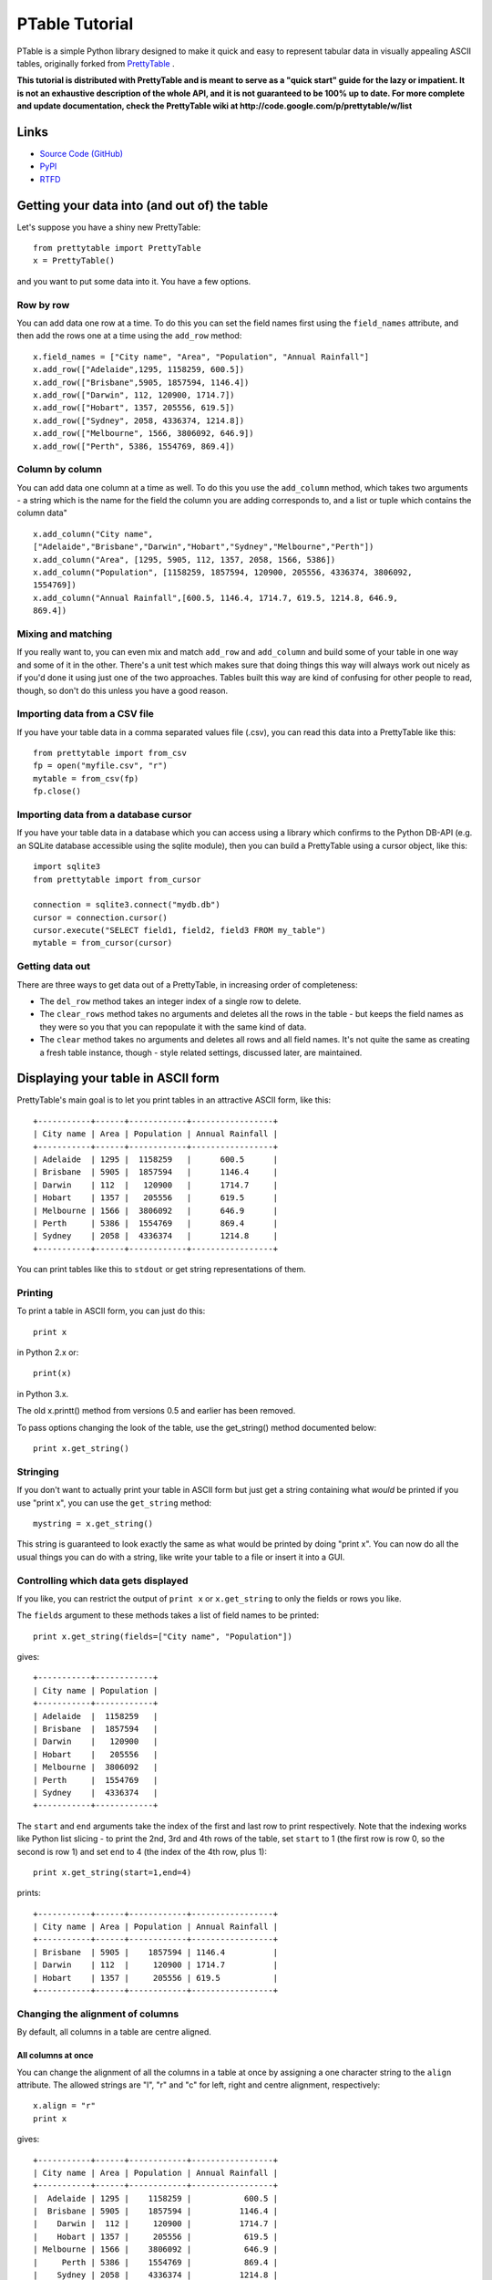===============
PTable Tutorial
===============

PTable is a simple Python library designed to make it quick and easy to
represent tabular data in visually appealing ASCII tables, originally
forked from `PrettyTable <https://code.google.com/p/prettytable/>`_ .

.. image:: https://travis-ci.org/kxxoling/PTable.svg
    :target: https://travis-ci.org/kxxoling/PTable
    :alt: Build Status

.. image:: https://landscape.io/github/kxxoling/PTable/master/landscape.svg?style=flat
    :target: https://landscape.io/github/kxxoling/PTable/master
    :alt: Code Health

.. image:: https://pypip.in/download/PTable/badge.svg?period=week
    :target: https://pypi.python.org/pypi/PTable/
    :alt: Downloads

**This tutorial is distributed with PrettyTable and is meant to serve as
a "quick start" guide for the lazy or impatient. It is not an exhaustive
description of the whole API, and it is not guaranteed to be 100% up to
date. For more complete and update documentation, check the PrettyTable
wiki at http://code.google.com/p/prettytable/w/list**


Links
=====

* `Source Code (GitHub) <https://github.com/kxxoling/PrettyTable>`_
* `PyPI <https://pypi.python.org/pypi/ptabl://pypi.python.org/pypi/ptable>`_
* `RTFD <https://ptable.readthedocs.org>`_


Getting your data into (and out of) the table
=============================================

Let's suppose you have a shiny new PrettyTable:

::

    from prettytable import PrettyTable
    x = PrettyTable()

and you want to put some data into it. You have a few options.

Row by row
----------

You can add data one row at a time. To do this you can set the field
names first using the ``field_names`` attribute, and then add the rows
one at a time using the ``add_row`` method:

::

    x.field_names = ["City name", "Area", "Population", "Annual Rainfall"]
    x.add_row(["Adelaide",1295, 1158259, 600.5])
    x.add_row(["Brisbane",5905, 1857594, 1146.4])
    x.add_row(["Darwin", 112, 120900, 1714.7])
    x.add_row(["Hobart", 1357, 205556, 619.5])
    x.add_row(["Sydney", 2058, 4336374, 1214.8])
    x.add_row(["Melbourne", 1566, 3806092, 646.9])
    x.add_row(["Perth", 5386, 1554769, 869.4])

Column by column
----------------

You can add data one column at a time as well. To do this you use the
``add_column`` method, which takes two arguments - a string which is the
name for the field the column you are adding corresponds to, and a list
or tuple which contains the column data"

::

    x.add_column("City name",
    ["Adelaide","Brisbane","Darwin","Hobart","Sydney","Melbourne","Perth"])
    x.add_column("Area", [1295, 5905, 112, 1357, 2058, 1566, 5386])
    x.add_column("Population", [1158259, 1857594, 120900, 205556, 4336374, 3806092,
    1554769])
    x.add_column("Annual Rainfall",[600.5, 1146.4, 1714.7, 619.5, 1214.8, 646.9,
    869.4])

Mixing and matching
-------------------

If you really want to, you can even mix and match ``add_row`` and
``add_column`` and build some of your table in one way and some of it in
the other. There's a unit test which makes sure that doing things this
way will always work out nicely as if you'd done it using just one of
the two approaches. Tables built this way are kind of confusing for
other people to read, though, so don't do this unless you have a good
reason.

Importing data from a CSV file
------------------------------

If you have your table data in a comma separated values file (.csv), you
can read this data into a PrettyTable like this:

::

    from prettytable import from_csv
    fp = open("myfile.csv", "r")
    mytable = from_csv(fp)
    fp.close()

Importing data from a database cursor
-------------------------------------

If you have your table data in a database which you can access using a
library which confirms to the Python DB-API (e.g. an SQLite database
accessible using the sqlite module), then you can build a PrettyTable
using a cursor object, like this:

::

    import sqlite3
    from prettytable import from_cursor

    connection = sqlite3.connect("mydb.db")
    cursor = connection.cursor()
    cursor.execute("SELECT field1, field2, field3 FROM my_table")
    mytable = from_cursor(cursor)

Getting data out
----------------

There are three ways to get data out of a PrettyTable, in increasing
order of completeness:

-  The ``del_row`` method takes an integer index of a single row to
   delete.
-  The ``clear_rows`` method takes no arguments and deletes all the rows
   in the table - but keeps the field names as they were so you that you
   can repopulate it with the same kind of data.
-  The ``clear`` method takes no arguments and deletes all rows and all
   field names. It's not quite the same as creating a fresh table
   instance, though - style related settings, discussed later, are
   maintained.

Displaying your table in ASCII form
===================================

PrettyTable's main goal is to let you print tables in an attractive
ASCII form, like this:

::

    +-----------+------+------------+-----------------+
    | City name | Area | Population | Annual Rainfall |
    +-----------+------+------------+-----------------+
    | Adelaide  | 1295 |  1158259   |      600.5      |
    | Brisbane  | 5905 |  1857594   |      1146.4     |
    | Darwin    | 112  |   120900   |      1714.7     |
    | Hobart    | 1357 |   205556   |      619.5      |
    | Melbourne | 1566 |  3806092   |      646.9      |
    | Perth     | 5386 |  1554769   |      869.4      |
    | Sydney    | 2058 |  4336374   |      1214.8     |
    +-----------+------+------------+-----------------+

You can print tables like this to ``stdout`` or get string
representations of them.

Printing
--------

To print a table in ASCII form, you can just do this:

::

    print x

in Python 2.x or:

::

    print(x)

in Python 3.x.

The old x.printt() method from versions 0.5 and earlier has been
removed.

To pass options changing the look of the table, use the get\_string()
method documented below:

::

    print x.get_string()

Stringing
---------

If you don't want to actually print your table in ASCII form but just
get a string containing what *would* be printed if you use "print x",
you can use the ``get_string`` method:

::

    mystring = x.get_string()

This string is guaranteed to look exactly the same as what would be
printed by doing "print x". You can now do all the usual things you can
do with a string, like write your table to a file or insert it into a
GUI.

Controlling which data gets displayed
-------------------------------------

If you like, you can restrict the output of ``print x`` or
``x.get_string`` to only the fields or rows you like.

The ``fields`` argument to these methods takes a list of field names to
be printed:

::

    print x.get_string(fields=["City name", "Population"])

gives:

::

    +-----------+------------+
    | City name | Population |
    +-----------+------------+
    | Adelaide  |  1158259   |
    | Brisbane  |  1857594   |
    | Darwin    |   120900   |
    | Hobart    |   205556   |
    | Melbourne |  3806092   |
    | Perth     |  1554769   |
    | Sydney    |  4336374   |
    +-----------+------------+

The ``start`` and ``end`` arguments take the index of the first and last
row to print respectively. Note that the indexing works like Python list
slicing - to print the 2nd, 3rd and 4th rows of the table, set ``start``
to 1 (the first row is row 0, so the second is row 1) and set ``end`` to
4 (the index of the 4th row, plus 1):

::

    print x.get_string(start=1,end=4)

prints:

::

    +-----------+------+------------+-----------------+
    | City name | Area | Population | Annual Rainfall |
    +-----------+------+------------+-----------------+
    | Brisbane  | 5905 |    1857594 | 1146.4          |
    | Darwin    | 112  |     120900 | 1714.7          |
    | Hobart    | 1357 |     205556 | 619.5           |
    +-----------+------+------------+-----------------+

Changing the alignment of columns
---------------------------------

By default, all columns in a table are centre aligned.

All columns at once
~~~~~~~~~~~~~~~~~~~

You can change the alignment of all the columns in a table at once by
assigning a one character string to the ``align`` attribute. The allowed
strings are "l", "r" and "c" for left, right and centre alignment,
respectively:

::

    x.align = "r"
    print x

gives:

::

    +-----------+------+------------+-----------------+
    | City name | Area | Population | Annual Rainfall |
    +-----------+------+------------+-----------------+
    |  Adelaide | 1295 |    1158259 |           600.5 |
    |  Brisbane | 5905 |    1857594 |          1146.4 |
    |    Darwin |  112 |     120900 |          1714.7 |
    |    Hobart | 1357 |     205556 |           619.5 |
    | Melbourne | 1566 |    3806092 |           646.9 |
    |     Perth | 5386 |    1554769 |           869.4 |
    |    Sydney | 2058 |    4336374 |          1214.8 |
    +-----------+------+------------+-----------------+

One column at a time
~~~~~~~~~~~~~~~~~~~~

You can also change the alignment of individual columns based on the
corresponding field name by treating the ``align`` attribute as if it
were a dictionary.

::

    x.align["City name"] = "l"
    x.align["Area"] = "c"
    x.align["Population"] = "r"
    x.align["Annual Rainfall"] = "c"
    print x

gives:

::

    +-----------+------+------------+-----------------+
    | City name | Area | Population | Annual Rainfall |
    +-----------+------+------------+-----------------+
    | Adelaide  | 1295 |    1158259 |      600.5      |
    | Brisbane  | 5905 |    1857594 |      1146.4     |
    | Darwin    | 112  |     120900 |      1714.7     |
    | Hobart    | 1357 |     205556 |      619.5      |
    | Melbourne | 1566 |    3806092 |      646.9      |
    | Perth     | 5386 |    1554769 |      869.4      |
    | Sydney    | 2058 |    4336374 |      1214.8     |
    +-----------+------+------------+-----------------+

Sorting your table by a field
-----------------------------

You can make sure that your ASCII tables are produced with the data
sorted by one particular field by giving ``get_string`` a ``sortby``
keyword argument, which > must be a string containing the name of one
field.

For example, to print the example table we built earlier of Australian
capital city data, so that the most populated city comes last, we can do
this:

::

    print x.get_string(sortby="Population")

to get

::

    +-----------+------+------------+-----------------+
    | City name | Area | Population | Annual Rainfall |
    +-----------+------+------------+-----------------+
    | Darwin    | 112  |   120900   |      1714.7     |
    | Hobart    | 1357 |   205556   |      619.5      |
    | Adelaide  | 1295 |  1158259   |      600.5      |
    | Perth     | 5386 |  1554769   |      869.4      |
    | Brisbane  | 5905 |  1857594   |      1146.4     |
    | Melbourne | 1566 |  3806092   |      646.9      |
    | Sydney    | 2058 |  4336374   |      1214.8     |
    +-----------+------+------------+-----------------+

If we want the most populated city to come *first*, we can also give a
``reversesort=True`` argument.

If you *always* want your tables to be sorted in a certain way, you can
make the setting long term like this:

::

    x.sortby = "Population"
    print x
    print x
    print x

All three tables printed by this code will be sorted by population (you
could do ``x.reversesort = True`` as well, if you wanted). The behaviour
will persist until you turn it off:

::

    x.sortby = None

If you want to specify a custom sorting function, you can use the
``sort_key`` keyword argument. Pass this a function which accepts two
lists of values and returns a negative or positive value depending on
whether the first list should appeare before or after the second one. If
your table has n columns, each list will have n+1 elements. Each list
corresponds to one row of the table. The first element will be whatever
data is in the relevant row, in the column specified by the ``sort_by``
argument. The remaining n elements are the data in each of the table's
columns, in order, including a repeated instance of the data in the
``sort_by`` column.

Changing the appearance of your table - the easy way
====================================================

By default, PrettyTable produces ASCII tables that look like the ones
used in SQL database shells. But if can print them in a variety of other
formats as well. If the format you want to use is common, PrettyTable
makes this very easy for you to do using the ``set_style`` method. If
you want to produce an uncommon table, you'll have to do things slightly
harder (see later).

Setting a table style
---------------------

You can set the style for your table using the ``set_style`` method
before any calls to ``print`` or ``get_string``. Here's how to print a
table in a format which works nicely with Microsoft Word's "Convert to
table" feature:

::

    from prettytable import MSWORD_FRIENDLY
    x.set_style(MSWORD_FRIENDLY)
    print x

In addition to ``MSWORD_FRIENDLY`` there are currently two other
in-built styles you can use for your tables:

-  ``DEFAULT`` - The default look, used to undo any style changes you
   may have made
-  ``PLAIN_COLUMN`` - A borderless style that works well with command
   line programs for columnar data

Other styles are likely to appear in future releases.

Changing the appearance of your table - the hard way
====================================================

If you want to display your table in a style other than one of the
in-built styles listed above, you'll have to set things up the hard way.

Don't worry, it's not really that hard!

Style options
-------------

PrettyTable has a number of style options which control various aspects
of how tables are displayed. You have the freedom to set each of these
options individually to whatever you prefer. The ``set_style`` method
just does this automatically for you.

The options are these:

-  ``border`` - A boolean option (must be ``True`` or ``False``).
   Controls whether > > or not a border is drawn around the table.
-  ``header`` - A boolean option (must be ``True`` or ``False``).
   Controls whether > > or not the first row of the table is a header
   showing the names of all the > > fields.
-  ``hrules`` - Controls printing of horizontal rules after rows.
   Allowed > > values: FRAME, HEADER, ALL, NONE - note that these are
   variables defined > > inside the ``prettytable`` module so make sure
   you import them or use > > ``prettytable.FRAME`` etc.
-  ``vrules`` - Controls printing of vertical rules between columns.
   Allowed > > values: FRAME, ALL, NONE.
-  ``int_format`` - A string which controls the way integer data is
   printed. > > This works like: ``print "%<int_format>d" % data``
-  ``float_format`` - A string which controls the way floating point
   data is > > printed. This works like:
   ``print "%<int_format>f" % data``
-  ``padding_width`` - Number of spaces on either side of column data
   (only used > > if left and right paddings are None).
-  ``left_padding_width`` - Number of spaces on left hand side of column
   data.
-  ``right_padding_width`` - Number of spaces on right hand side of
   column data.
-  ``vertical_char`` - Single character string used to draw vertical
   lines. > > Default is ``|``.
-  ``horizontal_char`` - Single character string used to draw horizontal
   lines. > > Default is ``-``.
-  ``junction_char`` - Single character string used to draw line
   junctions. > > Default is ``+``.

You can set the style options to your own settings in two ways:

Setting style options for the long term
---------------------------------------

If you want to print your table with a different style several times,
you can set your option for the "long term" just by changing the
appropriate attributes. If you never want your tables to have borders
you can do this:

::

    x.border = False
    print x
    print x
    print x

Neither of the 3 tables printed by this will have borders, even if you
do things like add extra rows inbetween them. The lack of borders will
last until you do:

::

    x.border = True

to turn them on again. This sort of long term setting is exactly how
``set_style`` works. ``set_style`` just sets a bunch of attributes to
pre-set values for you.

Note that if you know what style options you want at the moment you are
creating your table, you can specify them using keyword arguments to the
constructor. For example, the following two code blocks are equivalent:

::

    x = PrettyTable()
    x.border = False
    x.header = False
    x.padding_width = 5

x = PrettyTable(border=False, header=False, padding\_width=5)

Changing style options just once
--------------------------------

If you don't want to make long term style changes by changing an
attribute like in the previous section, you can make changes that last
for just one ``get_string`` by giving those methods keyword arguments.
To print two "normal" tables with one borderless table between them, you
could do this:

::

    print x
    print x.get_string(border=False)
    print x

Displaying your table in HTML form
==================================

PrettyTable will also print your tables in HTML form, as ``<table>``\ s.
Just like in ASCII form, you can actually print your table - just use
``print_html()`` - or get a string representation - just use
``get_html_string()``. HTML printing supports the ``fields``, ``start``,
``end``, ``sortby`` and ``reversesort`` arguments in exactly the same
way as ASCII printing.

Styling HTML tables
-------------------

By default, PrettyTable outputs HTML for "vanilla" tables. The HTML code
is quite simple. It looks like this:

::

    <table>
        <tr>
            <th>City name</th>
            <th>Area</th>
            <th>Population</th>
            <th>Annual Rainfall</th>
        </tr>
        <tr>
            <td>Adelaide</td>
            <td>1295</td>
            <td>1158259</td>
            <td>600.5</td>
        <tr>
            <td>Brisbane</td>
            <td>5905</td>
            <td>1857594</td>
            <td>1146.4</td>
        ...
        ...
        ...
    </table>

If you like, you can ask PrettyTable to do its best to mimick the style
options that your table has set using inline CSS. This is done by giving
a ``format=True`` keyword argument to either the ``print_html`` or
``get_html_string`` methods. Note that if you *always* want to print
formatted HTML you can do:

::

    x.format = True

and the setting will persist until you turn it off.

Just like with ASCII tables, if you want to change the table's style for
just one ``print_html`` or one ``get_html_string`` you can pass those
methods keyword arguments - exactly like ``print`` and ``get_string``.

Setting HTML attributes
-----------------------

You can provide a dictionary of HTML attribute name/value pairs to the
``print_html`` and ``get_html_string`` methods using the ``attributes``
keyword argument. This lets you specify common HTML attributes like
``name``, ``id`` and ``class`` that can be used for linking to your
tables or customising their appearance using CSS. For example:

::

    x.print_html(attributes={"name":"my_table", "class":"red_table"})

will print:

::

    <table name="my_table" class="red_table">
        <tr>
            <th>City name</th>
            <th>Area</th>
            <th>Population</th>
            <th>Annual Rainfall</th>
        </tr>
        ...
        ...
        ...
    </table>

Miscellaneous things
====================

Copying a table
---------------

You can call the ``copy`` method on a PrettyTable object without
arguments to return an identical independent copy of the table.

If you want a copy of a PrettyTable object with just a subset of the
rows, you can use list slicing notation:

::

    new_table = old_table[0:5]


